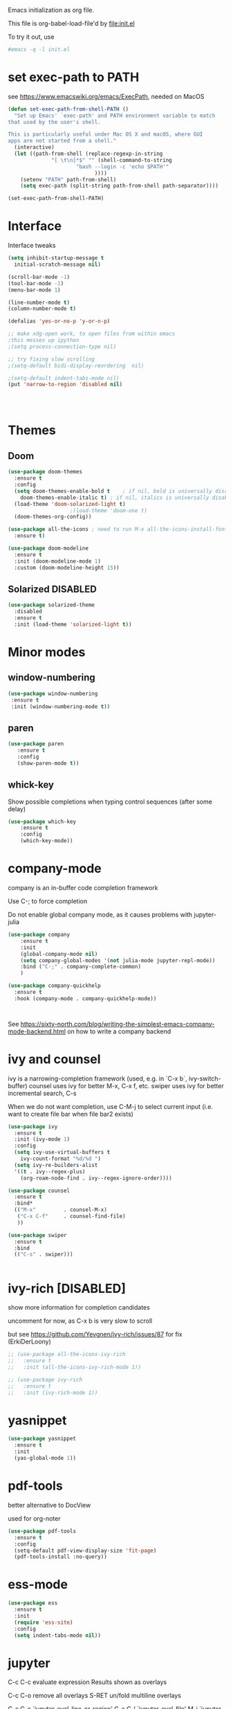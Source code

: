 #+STARTUP: overview

Emacs initialization as org file.

This file is org-babel-load-file'd by file:init.el

To try it out, use

#+BEGIN_SRC sh
#emacs -q -l init.el
#+END_SRC

* set exec-path to PATH

see https://www.emacswiki.org/emacs/ExecPath, needed on MacOS

#+BEGIN_SRC emacs-lisp
(defun set-exec-path-from-shell-PATH ()
  "Set up Emacs' `exec-path' and PATH environment variable to match
that used by the user's shell.

This is particularly useful under Mac OS X and macOS, where GUI
apps are not started from a shell."
  (interactive)
  (let ((path-from-shell (replace-regexp-in-string
			  "[ \t\n]*$" "" (shell-command-to-string
					  "bash --login -c 'echo $PATH'"
						    ))))
    (setenv "PATH" path-from-shell)
    (setq exec-path (split-string path-from-shell path-separator))))

(set-exec-path-from-shell-PATH)
#+END_SRC

#+RESULTS:
| /Users/florian/.sdkman/candidates/java/current/bin | /opt/homebrew/bin | /Library/TeX/texbin/ | /Applications/Julia-1.8.app/Contents/Resources/julia/bin | /opt/software/nextflow | /Users/florian/opt/anaconda3/bin | /Users/florian/opt/anaconda3/condabin | /usr/local/bin | /usr/bin | /bin | /usr/sbin | /sbin | /Library/TeX/texbin | /opt/homebrew/bin | /opt/homebrew/sbin |


* Interface

Interface tweaks 

#+BEGIN_SRC emacs-lisp
  (setq inhibit-startup-message t
	initial-scratch-message nil)

  (scroll-bar-mode -1)
  (tool-bar-mode -1)
  (menu-bar-mode 1)

  (line-number-mode t)
  (column-number-mode t)

  (defalias 'yes-or-no-p 'y-or-n-p)

  ;; make xdg-open work, to open files from within emacs
  ;this messes up ipython
  ;(setq process-connection-type nil)

  ;; try fixing slow scrolling
  ;(setq-default bidi-display-reordering  nil)

  ;(setq-default indent-tabs-mode nil)
  (put 'narrow-to-region 'disabled nil)




#+END_SRC

* Themes
** Doom
  
  #+BEGIN_SRC emacs-lisp
    (use-package doom-themes
      :ensure t
      :config
      (setq doom-themes-enable-bold t    ; if nil, bold is universally disabled
	    doom-themes-enable-italic t) ; if nil, italics is universally disabled
      (load-theme 'doom-solarized-light t)
					    ;(load-theme 'doom-one t)
      (doom-themes-org-config))

    (use-package all-the-icons ; need to run M-x all-the-icons-install-fonts
      :ensure t)

    (use-package doom-modeline
      :ensure t
      :init (doom-modeline-mode 1)
      :custom (doom-modeline-height 15))

 #+END_SRC

** Solarized                                                       :DISABLED: 

 #+BEGIN_SRC emacs-lisp
   (use-package solarized-theme
     :disabled
     :ensure t
     :init (load-theme 'solarized-light t))
 #+END_SRC
      
* Minor modes
** window-numbering

 #+BEGIN_SRC emacs-lisp
   (use-package window-numbering
    :ensure t
    :init (window-numbering-mode t))
 #+END_SRC
     
** paren

 #+BEGIN_SRC emacs-lisp
   (use-package paren
      :ensure t
      :config
      (show-paren-mode t))
 #+END_SRC

** whick-key

 Show possible completions when typing control sequences
 (after some delay)

 #+BEGIN_SRC emacs-lisp
 (use-package which-key
     :ensure t
     :config
     (which-key-mode))
 #+END_SRC

* company-mode

company is an in-buffer code completion framework

Use C-; to force completion

Do not enable global company mode, as it causes problems with jupyter-julia

#+BEGIN_SRC emacs-lisp
  (use-package company
      :ensure t
      :init
      (global-company-mode nil)
      (setq company-global-modes '(not julia-mode jupyter-repl-mode))
      :bind ("C-;" . company-complete-common)
      )
  
  (use-package company-quickhelp
    :ensure t
    :hook (company-mode . company-quickhelp-mode))
  
  
  
#+END_SRC


See https://sixty-north.com/blog/writing-the-simplest-emacs-company-mode-backend.html
on how to write a company backend

* ivy and counsel

ivy is a narrowing-completion framework (used, e.g. in `C-x b`,  ivy-switch-buffer)
counsel uses ivy for better M-x, C-x f, etc.
swiper uses ivy for better incremental search, C-s

When we do not want completion, use C-M-j to select current input
(i.e. want to create file bar when file bar2 exists)


#+BEGIN_SRC emacs-lisp
    (use-package ivy
      :ensure t
      :init (ivy-mode 1)
      :config
      (setq ivy-use-virtual-buffers t
	    ivy-count-format "%d/%d ")
      (setq ivy-re-builders-alist
	  '((t . ivy--regex-plus)
	    (org-roam-node-find . ivy--regex-ignore-order))))
  
    (use-package counsel
      :ensure t
      :bind*
      (("M-x"         . counsel-M-x)
       ("C-x C-f"     . counsel-find-file)
       ))
  
    (use-package swiper
      :ensure t
      :bind
      (("C-s" . swiper)))
  
  
#+END_SRC

* ivy-rich [DISABLED]

show more information for completion candidates

uncomment for now, as C-x b is very slow to scroll

but see https://github.com/Yevgnen/ivy-rich/issues/87 for fix
(ErkiDerLoony)

#+BEGIN_SRC emacs-lisp
  ;; (use-package all-the-icons-ivy-rich
  ;;   :ensure t
  ;;   :init (all-the-icons-ivy-rich-mode 1))
  
  ;; (use-package ivy-rich
  ;;   :ensure t
  ;;   :init (ivy-rich-mode 1))
  
#+END_SRC

* yasnippet

#+BEGIN_SRC emacs-lisp
  (use-package yasnippet
    :ensure t
    :init
    (yas-global-mode 1))
#+END_SRC

* pdf-tools

better alternative to DocView 

used for org-noter

#+BEGIN_SRC emacs-lisp
  (use-package pdf-tools
    :ensure t
    :config
    (setq-default pdf-view-display-size 'fit-page)
    (pdf-tools-install :no-query))

#+END_SRC


* ess-mode

#+BEGIN_SRC emacs-lisp
  (use-package ess
    :ensure t
    :init
    (require 'ess-site)
    :config
    (setq indent-tabs-mode nil))
#+END_SRC


* jupyter

C-c C-c  evaluate expression
Results shown as overlays

C-c C-o  remove all overlays
S-RET    un/fold multiline overlays


C-c C-c `jupyter-eval-line-or-region'
C-c C-l `jupyter-eval-file'
M-i     `jupyter-inspect-at-point'
C-c C-r `jupyter-repl-restart-kernel'
C-c C-i `jupyter-repl-interrupt-kernel'
C-c C-z `jupyter-repl-pop-to-buffer'

  
#+BEGIN_SRC emacs-lisp
  (use-package julia-mode
    :ensure t)
  
  (use-package jupyter
    :ensure t
    :config
    (require 'jupyter-python)
    (require 'jupyter-julia)
    (require 'jupyter-R)
    (setq jupyter-eval-use-overlays t))
#+END_SRC

* org-mode
** org

#+BEGIN_SRC emacs-lisp
  (use-package org
      :ensure t
      :config
      (setq org-hide-emphasis-markers t)
      ; show inline images
      (org-display-inline-images t t)
      (setq org-startup-with-inline-images "inlineimages")
      ; press RET to follow links
      (setq org-return-follows-link t)
      (setq org-support-shift-select t)
      ; use syntax highlighting in org-file code blocks
      (setq org-src-fontify-natively t)
      (setq org-element-use-cache nil)
      (setq org-latex-to-pdf-process (list "latexmk -pdf %f"))
      (setq org-agenda-files (quote ("~/Notes")))
  
  
  
      (org-babel-do-load-languages
       'org-babel-load-languages
       '((python . t)
	 (sqlite . t)
	 (R . t)
	 (shell . t)
	 (dot . t)
	 (julia . t)
	 (jupyter . t)))
  
      ;; when ESS is used, the julia REPL is started with jupyter-repl-lang-mode as ess-julia-mode
      ;; then we might need to set
      ;;(push '("jupyter-julia" . ess-julia) org-src-lang-modes)
  
      (setq org-babel-sh-command "bash")
      ; don't ask for permission when executing code blocks
      (setq org-confirm-babel-evaluate nil)
      (global-set-key (kbd "C-c a") 'org-agenda)
      ;;file to save todo items
      (setq org-agenda-files (quote ("~/Notes")))
      (define-key global-map (kbd "C-c c") 'org-capture)
      (setq org-capture-templates
	    '(("t" "todo" entry (file+headline "~/Notes/TODO.org" "Tasks")
	       "* TODO [#A] %?")
	       ("c" "capture" entry (file "~/Notes/Capture.org")
	       "* %?"
	       :empty-lines 1)
	      ("j" "journal" entry (file+datetree "~/Notes/Journal.org")
	       "* Item: %?\n  %i\n  from: %a"
	       :empty-lines 1)
	      ))        
  )
  
#+END_SRC

** org-noter 

Annotation of PDF files in separate org-mode file

Run  `M-x org-noter` on heading (in org file) or while viewing PDF

Use `M-n` `M-p` to navigate when in org file, `n`, `p` to navigate when in pdf


#+BEGIN_SRC emacs-lisp
  (use-package org-noter
    :ensure t)
#+END_SRC

** org-ref

update to v3.0
   
add citation using `C-c ]`

add item to bibliography:
- use drag and drop of PDF file
- `M-x crossref-add-bibtex-entry` to do search in CrossRef 


#+BEGIN_SRC emacs-lisp
  (use-package helm-bibtex
    :ensure t
    :config
    (setq bibtex-completion-bibliography '( "~/Notes/References/Bibliography.bib" ) ;the major bibtex file
	  bibtex-completion-library-path '("~/Notes/References/") ;the directory to store pdfs
	  bibtex-completion-notes-path "~/Notes/References/" ;the note file for reference notes
	  ))
  
  
  (use-package org-ref
		   :after org
		   :ensure t
		   :config
		   (require 'org-ref-helm)
		   (setq org-ref-insert-link-function 'org-ref-insert-link-hydra/body
			 org-ref-insert-cite-function 'org-ref-cite-insert-helm
			 org-ref-insert-label-function 'org-ref-insert-label-link
			 org-ref-insert-ref-function 'org-ref-insert-ref-link
			 org-ref-cite-onclick-function (lambda (_) (org-ref-citation-hydra/body)))
		   :bind
		   (:map org-mode-map
			 ("C-c ]" . 'org-ref-insert-link)))
  
  
#+END_SRC

** TODO org-pdftools

Does not seem to work properly
   
create hyperlink pdftools:file.pdf

#+BEGIN_SRC emacs-lisp
  (use-package org-pdftools
    :ensure t
    :hook (org-mode . org-pdftools-setup-link))

#+END_SRC


** ox-hugo

   export org files as hugo markdown

   #+BEGIN_SRC emacs-lisp
(use-package ox-hugo
  :ensure t            ;Auto-install the package from Melpa (optional)
  :after ox)

   #+END_SRC

  
** faces

How emacs displays is determined by faces.
To figure out what face is being used for an element, position cursor on element and do 'C-u C-x ='

#+BEGIN_SRC emacs-lisp
  (set-face-attribute 'org-meta-line nil :height 0.8 :slant 'normal
		      :foreground "#C0C0C0")

  (set-face-attribute 'org-block-begin-line nil :height 0.8 :slant 'normal
		      :foreground "light grey")

  (set-face-attribute 'org-block-end-line nil :height 0.8 :slant 'normal
		      :foreground "light grey")



  ;; use Doom theme config instead
  ;;
  ;; (setq org-src-block-faces '(("emacs-lisp" (:background "ivory"))
  ;; 			    ("elisp" (:background "ivory"))
  ;; 			    ("python" (:background "ivory"))
  ;; 			    ("julia" (:background "ivory"))
  ;; 			    ("jupyter-julia" (:background "ivory"))
  ;; 			    ("jupyter-python" (:background "ivory"))
  ;; 			    ("shell" (:background "ivory"))
  ;; 			    ("sh" (:background "ivory"))
  ;; 			    ("R" (:background "ivory"))
  ;; 			    ))
#+END_SRC

** ox-hugo

   Allows export of org-files as hugo markdown to generate static html pages
 
#+BEGIN_SRC emacs-lisp
  (use-package ox-hugo
    :ensure t
    :after ox)
#+END_SRC




** helm-org-rifle

   Similar to org-occur, but shows heading and context as well, not
   only line and file

   #+BEGIN_SRC emacs-lisp

     (use-package helm-org-rifle
       :ensure t)
   #+END_SRC

   E.g. `helm-org-rifle-agenda-files` searches org agenda files
   
 
* org-roam

  Notes with backlinks, Second Brain

  "C-c n f" to create/find node
  "C-c n i" to create link to node
  "C-c n l" toggle backlink buffer

  Use "C-M-i" for completion of node names at point

  "C-c n c" to make headline into node
  To make a heading into a node, you need to assign an ID to it
  using "M-x org-id-get-create"
  
  To give alias to node, use "M-x org-roam-alias-add"

  
#+BEGIN_SRC emacs-lisp
  (setq org-roam-v2-ack t)
  
  (use-package org-roam
      :ensure t
      :hook (org-load . org-roam-setup)
      :custom
      (org-roam-directory (file-truename "~/RoamFiles"))
      (org-roam-completion-everywhere t) 
      :bind
      (("C-c n l" . org-roam-buffer-toggle)
       ("C-c n f" . org-roam-node-find)
       ("C-c n i" . org-roam-node-insert)
       :map org-mode-map
       ("C-M-i" . completion-at-point)
       ("C-c n c" . org-id-get-create))
      :config
      (cl-defmethod org-roam-node-hierarchy ((node org-roam-node))
	(let ((level (org-roam-node-level node)))
	  (concat
	   (when (> level 0) (concat (org-roam-node-file-title node) " > "))
	   (when (> level 1) (concat (string-join (org-roam-node-olp node) " > ") " > "))
	   (org-roam-node-title node))))
  
      (setq org-roam-node-display-template "${hierarchy:*} ${tags:20}")
      (org-roam-bibtex-mode +1))
#+END_SRC

** org-roam-bibtex
   
   Connector between org-roam, bibtex-completion, and org-ref
   
#+BEGIN_SRC emacs-lisp
   (use-package org-roam-bibtex
     :ensure t
     :after (org-roam)
  ;;   :hook org-roam-mode
     :config
     (setq orb-roam-ref-format 'org-ref-v3)
  ;;   (setq orb-preformat-keywords
  ;;      '("citekey" "title" "url" "author-or-editor" "keywords" "file")
  ;;      orb-process-file-keyword t
  ;;      orb-attached-file-extensions '("pdf"))
  ;;    (add-to-list 'org-roam-capture-templates
  ;;       	    '("n" "bibliography reference + notes" plain
  ;;       	      ""
  ;;       	      :if-new
  ;;       	      (file+head "/home/florian/Notes/References/${citekey}.org" "#+title: ${citekey}: ${title}\n")))
  
     (require 'org-ref))
  
#+END_SRC



#+BEGIN_QUOTE
%^{title}
  :PROPERTIES:
  :ROAM_KEY: %^{citekey}
  :URL: %^{url}
  :AUTHOR: %^{author-or-editor}
  :NOTER_DOCUMENT: %^{file}  ; <== special file keyword: if more than one filename
  :NOTER_PAGE:               ;     is available, the user will be prompted to choose
  :END:


    (add-to-list 'org-roam-capture-templates
	       '("r" "bibliography reference" plain
		 "
		 %^{title}
  :PROPERTIES:
  :ROAM_KEY: %^{citekey}
  :URL: %^{url}
  :AUTHOR: %^{author-or-editor}
  :END:"
		 :if-new
		 (file+head "References/${citekey}.org" "#+title: %^{citekey}: %^{title}\n")))
#+END_QUOTE

* LanguageServer [DISABLED]

see, for example,  https://www.mortens.dev/blog/emacs-and-the-language-server-protocol/index.html 


#+BEGIN_SRC emacs-lisp
  ;; (use-package lsp-mode
  ;;   :ensure t
  ;;   :commands (lsp lsp-deferred)
  ;;   :init
  ;;   (setq lsp-keymap-prefix "C-c l")
  ;;   :config
  ;;   (lsp-enable-which-key-integration t))
#+END_SRC

* fz extensions

** paste image from clipboard into org file

TODO: ask user for filename, offer default
   
#+BEGIN_SRC emacs-lisp
  (defvar fz/image-dir "Images")

  (defun fz/ensure-directory (path)
    "create directory if it does not exist and user agrees"
    (when (and (not (file-exists-p path))
	       (y-or-n-p (format "Directory %s does not exist. Create it?" path)))
      (make-directory path :parents)))

  (defun fz/paste-image-clipboard ()
    "Paste screenshot from clipboard"
    (interactive)
    (fz/ensure-directory (file-name-as-directory fz/image-dir))
    (let ((image-path (concat (file-name-as-directory fz/image-dir)
			      (file-name-base (buffer-name))
			      (format-time-string "_%Y_%m_%d__%H_%M_%S")
			      ".png")))
      (shell-command-to-string (format "xclip -selection clipboard -t image/png -o > %s" image-path))
      (insert "[[file:" image-path "]]\n")
      (org-display-inline-images)))

#+END_SRC


In order to use image resizing, e.g. `#+attr_org: :width 300`, one needs to set 

#+BEGIN_SRC emacs-lisp
  (setq org-image-actual-width nil)
#+END_SRC

#+RESULTS:
